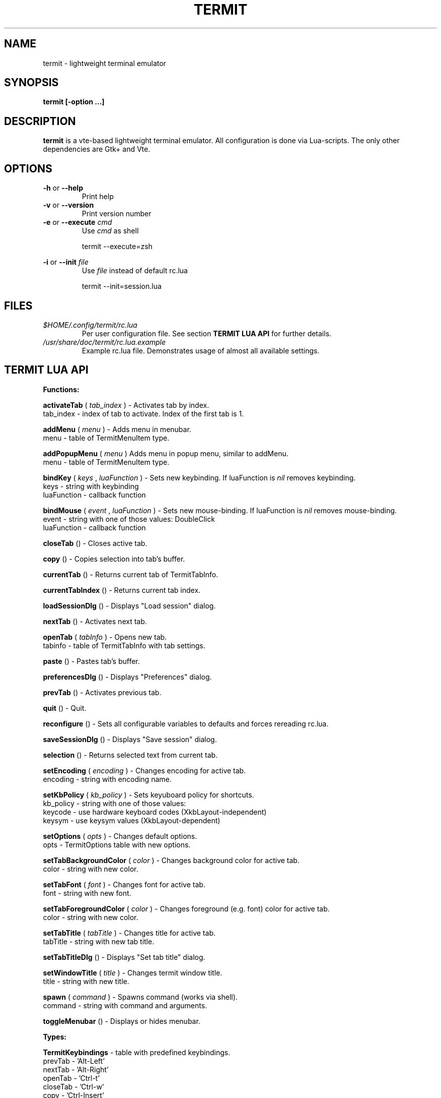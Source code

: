 .\" Process this file with
.\" groff -man -Tascii foo.1
.\"
.TH TERMIT 30 "NOV 2008" Linux "User Manuals"
.SH NAME
termit \- lightweight terminal emulator

.SH SYNOPSIS
.B termit [-option ...]

.SH DESCRIPTION
.B termit
is a vte-based lightweight terminal emulator. All configuration
is done via Lua-scripts. The only other dependencies are 
Gtk+ and Vte.

.SH OPTIONS
.BR -h
or
.BR --help
.RS
Print help
.RE
.BR -v
or
.BR --version
.RS
Print version number
.RE
.BR -e
or
.BR --execute
.I cmd
.RS
Use
.I cmd
as shell
.P
termit --execute=zsh
.P
.RE
.BR -i
or
.BR --init
.I file
.RS
Use
.I file
instead of default rc.lua
.P
termit --init=session.lua
.P
.RE
.SH FILES
.I $HOME/.config/termit/rc.lua
.RS
Per user configuration file. See section
.BR "TERMIT LUA API"
for further details.
.RE
.I /usr/share/doc/termit/rc.lua.example
.RS
Example rc.lua file. Demonstrates usage of almost all available settings.
.SH "TERMIT LUA API"
.B "Functions:"

.B activateTab
(
.I tab_index
) - Activates tab by index.
    tab_index - index of tab to activate. Index of the first tab is 1.
.P
.B addMenu
(
.I menu
) - Adds menu in menubar.
    menu - table of TermitMenuItem type.
.P
.B addPopupMenu
(
.I menu
)
Adds menu in popup menu, similar to addMenu.
    menu - table of TermitMenuItem type.
.P
.B bindKey
(
.I keys
,
.I luaFunction
) - Sets new keybinding. If luaFunction is 
.I nil
removes keybinding.
    keys - string with keybinding
    luaFunction - callback function
.P
.B bindMouse
(
.I event
,
.I luaFunction
) - Sets new mouse-binding. If luaFunction is 
.I nil
removes mouse-binding.
    event - string with one of those values: DoubleClick
    luaFunction - callback function
.P
.B closeTab
() - Closes active tab.
.P
.B copy
() - Copies selection into tab's buffer.
.P
.B currentTab
() - Returns current tab of TermitTabInfo.
.P
.B currentTabIndex
() - Returns current tab index.
.P
.B loadSessionDlg
() - Displays "Load session" dialog.
.P
.B nextTab
() - Activates next tab.
.P
.B openTab
(
.I tabInfo
) - Opens new tab.
    tabinfo - table of TermitTabInfo with tab settings.
.P
.B paste
() - Pastes tab's buffer.
.P
.B preferencesDlg
() - Displays "Preferences" dialog.
.P
.B prevTab
() - Activates previous tab.
.P
.B quit
() - Quit.
.P
.B reconfigure
() - Sets all configurable variables to defaults and forces rereading rc.lua.
.P
.B saveSessionDlg
() - Displays "Save session" dialog.
.P
.B selection
() - Returns selected text from current tab.
.P
.B setEncoding
(
.I encoding
) - Changes encoding for active tab.
    encoding - string with encoding name.
.P
.B setKbPolicy
(
.I kb_policy
) - Sets keyuboard policy for shortcuts.
    kb_policy - string with one of those values:
        keycode - use hardware keyboard codes (XkbLayout-independent)
        keysym - use keysym values (XkbLayout-dependent)
.P
.B setOptions
(
.I opts
) - Changes default options.
    opts - TermitOptions table with new options.
.P
.B setTabBackgroundColor
(
.I color
) - Changes background color for active tab.
    color - string with new color.
.P
.B setTabFont
(
.I font
) - Changes font for active tab.
    font - string with new font.
.P
.B setTabForegroundColor
(
.I color
) - Changes foreground (e.g. font) color for active tab.
    color - string with new color.
.P
.B setTabTitle
(
.I tabTitle
) - Changes title for active tab.
    tabTitle - string with new tab title.
.P
.B setTabTitleDlg
() - Displays "Set tab title" dialog.
.P
.B setWindowTitle
(
.I title
) - Changes termit window title.
    title - string with new title.
.P
.B spawn
(
.I command
) - Spawns command (works via shell).
    command - string with command and arguments.
.P
.B toggleMenubar
() - Displays or hides menubar.
.P
.B "Types:"

.B TermitKeybindings
- table with predefined keybindings.
    prevTab - 'Alt-Left'
    nextTab - 'Alt-Right'
    openTab - 'Ctrl-t'
    closeTab - 'Ctrl-w'
    copy - 'Ctrl-Insert'
    paste - 'Shift-Insert'
.P
.B TermitMatch
- table for matches.
    field name - match regular expression
    field value - lua callback for action on Left-click.
.P
.B TermitMenuItem
- table for menuitems.
    name - name for menuitem
    action - lua-function to execute when item activated
    accel - accelerator for menuitem. String with keybinding
.P
.B TermitOptions
- table with termit options.
    tabName - default tab name
    encoding - default encoding
    wordChars - word characters (double click selects word)
    font - font name
    foregroundColor
    backgroundColor
    imageFile - path to image to be set on the background
    showScrollbar
    fillTabbar - expand tabs' titles to fill whole tabbar
    allowChangingTitle - auto change title (similar to xterm)
    audibleBell - enables audible bell
    visibleBell - enables visible bell
    urgencyOnBell - set WM-hint 'urgent' on termit window when bell
    getWindowTitle - lua function to generate new window title
    getTabTitle - lua function to generate new tab title
    transparency - use transparency level [0,1]
    hideSingleTab
    hideMenubar
    scrollbackLines
    geometry - cols x rows to start with
    colormap - array with 8 or 16 or 24 colors
    matches - table with items of TermitMatch type
    tabs - table with items of TermitTabInfo type
.P
.B TermitTabInfo
- table with tab settings:
    title
    command
    encoding
    workingDir
    pid - process id
    font - font string
    fontSize - font size
.P
.B "Globals:"

.B tabs
- table with tab settings, access specific tabs by index.
.RS
.SH EXAMPLES
Look inside provided rc.lua.example.
.SH BUGS
After start sometimes there is black screen. Resizing termit window helps.
.P
In options table 'tabs' field should be the last one. When loading all settings are applied in the same order as they are set in options table. So if you set tabs and only then colormap, these tabs would have default colormap.
.SH AUTHOR
Evgeny Ratnikov <ratnikov.ev at gmail dot com>
.SH "SEE ALSO"
.BR lua (1)
